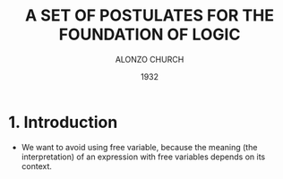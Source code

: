 #+title: A SET OF POSTULATES FOR THE FOUNDATION OF LOGIC
#+author: ALONZO CHURCH
#+date: 1932

* 1. Introduction

- We want to avoid using free variable,
  because the meaning (the interpretation) of an expression with free variables
  depends on its context.

